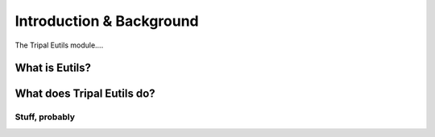 =========================
Introduction & Background
=========================


The Tripal Eutils module....


What is Eutils?
----------------------


What does Tripal Eutils do?
-----------------------------

Stuff, probably
~~~~~~~~~~~~~~~~~
